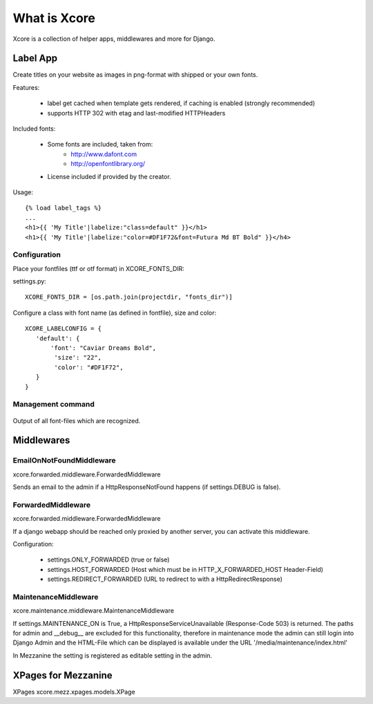 =============
What is Xcore
=============
Xcore is a collection of helper apps, middlewares and more for Django.


Label App
=========
Create titles on your website as images in png-format with shipped or your own fonts.

Features:

 * label get cached when template gets rendered, if caching is enabled (strongly recommended)
 * supports HTTP 302 with etag and last-modified HTTPHeaders

Included fonts:

 * Some fonts are included, taken from:
    - http://www.dafont.com
    - http://openfontlibrary.org/

 * License included if provided by the creator.

Usage::

 {% load label_tags %}
 ...
 <h1>{{ 'My Title'|labelize:"class=default" }}</h1>
 <h1>{{ 'My Title'|labelize:"color=#DF1F72&font=Futura Md BT Bold" }}</h4>

Configuration
-------------
Place your fontfiles (ttf or otf format) in XCORE_FONTS_DIR:

settings.py::

 XCORE_FONTS_DIR = [os.path.join(projectdir, "fonts_dir")]

Configure a class with font name (as defined in fontfile), size and color:

::

 XCORE_LABELCONFIG = {
    'default': {
        'font': "Caviar Dreams Bold",
         'size': "22",
         'color': "#DF1F72",
    }
 }

Management command
------------------

 ::

Output of all font-files which are recognized.

Middlewares
===========

EmailOnNotFoundMiddleware
-------------------------
xcore.forwarded.middleware.ForwardedMiddleware

Sends an email to the admin if a HttpResponseNotFound happens (if settings.DEBUG is false).


ForwardedMiddleware
-------------------
xcore.forwarded.middleware.ForwardedMiddleware

If a django webapp should be reached only proxied by another server, you can activate this middleware.

Configuration:

 - settings.ONLY_FORWARDED (true or false)
 - settings.HOST_FORWARDED (Host which must be in HTTP_X_FORWARDED_HOST Header-Field)
 - settings.REDIRECT_FORWARDED (URL to redirect to with a HttpRedirectResponse)

MaintenanceMiddleware
---------------------
xcore.maintenance.middleware.MaintenanceMiddleware

If settings.MAINTENANCE_ON is True, a HttpResponseServiceUnavailable (Response-Code 503) is returned.
The paths for admin and __debug__ are excluded for this functionality, therefore in maintenance mode the admin
can still login into Django Admin and the HTML-File which can be displayed is available under the
URL '/media/maintenance/index.html'

In Mezzanine the setting is registered as editable setting in the admin.


XPages for Mezzanine
====================
XPages xcore.mezz.xpages.models.XPage
